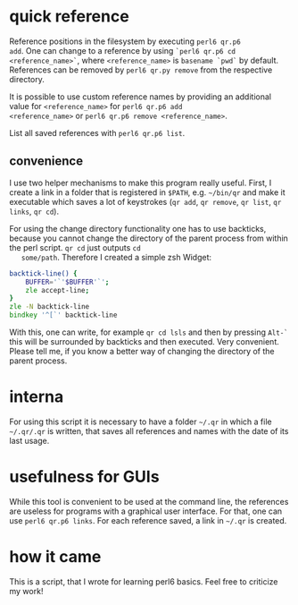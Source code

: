 * quick reference

Reference positions in the filesystem by executing =perl6 qr.p6
add=. One can change to a reference by using =`perl6 qr.p6 cd
<reference_name>`=, where =<reference_name>= is =basename `pwd`= by
default. References can be removed by =perl6 qr.py remove= from the
respective directory.

It is possible to use custom reference names by providing an
additional value for =<reference_name>= for =perl6 qr.p6 add
<reference_name>= or =perl6 qr.p6 remove <reference_name>=.

List all saved references with =perl6 qr.p6 list=.

** convenience

   I use two helper mechanisms to make this program really useful.
   First, I create a link in a folder that is registered in =$PATH=,
   e.g. =~/bin/qr= and make it executable which saves a lot of
   keystrokes (=qr add=, =qr remove=, =qr list=, =qr links=, =qr cd=).

   For using the change directory functionality one has to use
   backticks, because you cannot change the directory of the parent
   process from within the perl script. =qr cd= just outputs =cd
   some/path=. Therefore I created a simple zsh Widget:
#+BEGIN_SRC zsh
backtick-line() {
    BUFFER='`'$BUFFER'`';
    zle accept-line;
}
zle -N backtick-line
bindkey '^[`' backtick-line
#+END_SRC
   With this, one can write, for example =qr cd lsls= and then by
   pressing =Alt-`= this will be surrounded by backticks and then
   executed. Very convenient. Please tell me, if you know a better way
   of changing the directory of the parent process.

* interna

For using this script it is necessary to have a folder =~/.qr= in which
a file =~/.qr/.qr= is written, that saves all references and names with
the date of its last usage.

* usefulness for GUIs
While this tool is convenient to be used at the command line, the
references are useless for programs with a graphical user
interface. For that, one can use =perl6 qr.p6 links=. For each reference
saved, a link in =~/.qr= is created.

* how it came

This is a script, that I wrote for learning perl6 basics. Feel free to
criticize my work!
